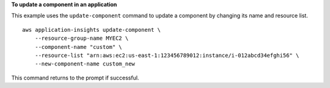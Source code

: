 **To update a component in an application**

This example uses the ``update-component`` command to update a component by changing its name and resource list. ::

    aws application-insights update-component \
        --resource-group-name MYEC2 \
        --component-name "custom" \
        --resource-list "arn:aws:ec2:us-east-1:123456789012:instance/i-012abcd34efghi56" \
        --new-component-name custom_new

This command returns to the prompt if successful.